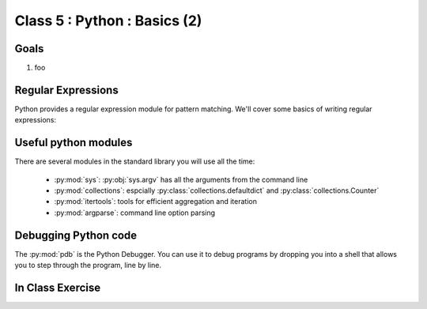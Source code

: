 *****************************
Class 5 : Python : Basics (2)
*****************************

Goals
=====
#. foo

Regular Expressions
===================
Python provides a regular expression module for pattern matching. We'll
cover some basics of writing regular expressions:

.. ipython::
    :verbatim:

    In [1]: phrase = 'how now brown cow'

    In [2]: import re

    In [3]: regex = re.compile('brown')

    In [6]: regex.findall(phrase) 

Useful python modules
=====================
There are several modules in the standard library you will use all the
time:

    - :py:mod:`sys`: :py:obj:`sys.argv` has all the arguments from the command
      line

    - :py:mod:`collections`: espcially :py:class:`collections.defaultdict`
      and :py:class:`collections.Counter`

    - :py:mod:`itertools`: tools for efficient aggregation and iteration

    - :py:mod:`argparse`: command line option parsing

Debugging Python code
=====================
The :py:mod:`pdb` is the Python Debugger. You can use it to debug programs by
dropping you into a shell that allows you to step through the program, line by
line.

.. ipython::
    :verbatim:

    In [6]: import pdb

    # this will drop you into a shell. find the value of ``i`` at the (Pdb)
    # prompt
    In [7]: for i in range(100):
       ...:     if i == 50:
       ...:         pdb.set_trace()
       ...:         


In Class Exercise
=================
